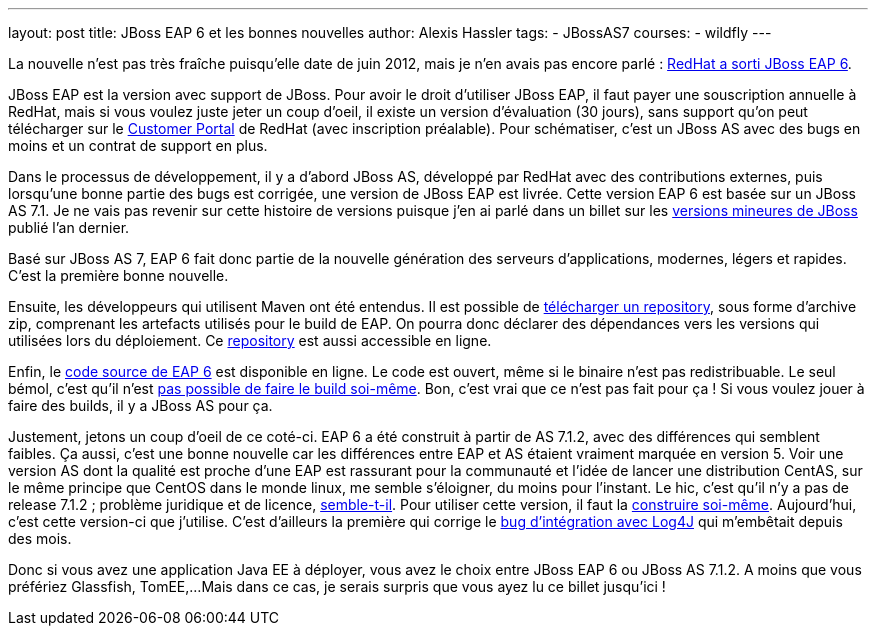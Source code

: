 ---
layout: post
title: JBoss EAP 6 et les bonnes nouvelles
author: Alexis Hassler
tags:
- JBossAS7
courses:
- wildfly
---

La nouvelle n'est pas très fraîche puisqu'elle date de juin 2012, mais je n'en avais pas encore parlé : link:https://community.jboss.org/blogs/mark.little/2012/06/20/eap-60-ga[RedHat a sorti JBoss EAP 6].

JBoss EAP est la version avec support de JBoss. 
Pour avoir le droit d'utiliser JBoss EAP, il faut payer une souscription annuelle à RedHat, mais si vous voulez juste jeter un coup d'oeil, il existe un version d'évaluation (30 jours), sans support qu'on peut télécharger sur le link:https://access.redhat.com/[Customer Portal] de RedHat (avec inscription préalable). 
Pour schématiser, c'est un JBoss AS avec des bugs en moins et un contrat de support en plus.

Dans le processus de développement, il y a d'abord JBoss AS, développé par RedHat avec des contributions externes, puis lorsqu'une bonne partie des bugs est corrigée, une version de JBoss EAP est livrée. 
Cette version EAP 6 est basée sur un JBoss AS 7.1. 
Je ne vais pas revenir sur cette histoire de versions puisque j'en ai parlé dans un billet sur les link:/2011/08/18/versions-mineures-de-jboss-as.html[versions mineures de JBoss] publié l'an dernier.

Basé sur JBoss AS 7, EAP 6 fait donc partie de la nouvelle génération des serveurs d'applications, modernes, légers et rapides. 
C'est la première bonne nouvelle.

Ensuite, les développeurs qui utilisent Maven ont été entendus. Il est possible de link:http://maven.repository.redhat.com/techpreview/eap6/6.0.0/jboss-eap-6.0.0-maven-repository.zip[télécharger un repository], sous forme d'archive zip, comprenant les artefacts utilisés pour le build de EAP. 
On pourra donc déclarer des dépendances vers les versions qui utilisées lors du déploiement. 
Ce link:http://maven.repository.redhat.com/techpreview/eap6/6.0.0/maven-repository/[repository] est aussi accessible en ligne.

Enfin, le link:ftp://ftp.redhat.com/redhat/jbeap/6.0.0/en/source/[code source de EAP 6] est disponible en ligne. 
Le code est ouvert, même si le binaire n'est pas redistribuable. 
Le seul bémol, c'est qu'il n'est link:https://community.jboss.org/thread/201103[pas possible de faire le build soi-même]. 
Bon, c'est vrai que ce n'est pas fait pour ça ! Si vous voulez jouer  à faire des builds, il y a JBoss AS pour ça.

Justement, jetons un coup d'oeil de ce coté-ci. EAP 6 a été construit à partir de AS 7.1.2, avec des différences qui semblent faibles. 
Ça aussi, c'est une bonne nouvelle car les différences entre EAP et AS étaient vraiment marquée en version 5. 
Voir une version AS dont la qualité est proche d'une EAP est rassurant pour la communauté et l'idée de lancer une distribution CentAS, sur le même principe que CentOS dans le monde linux, me semble s'éloigner, du moins pour l'instant. 
Le hic, c'est qu'il n'y a pas de release 7.1.2 ; problème juridique et de licence, link:https://community.jboss.org/thread/197780[semble-t-il]. 
Pour utiliser cette version, il faut la link:/2012/09/08/build-de-jboss-as-7.html[construire soi-même]. 
Aujourd'hui, c'est cette version-ci que j'utilise. 
C'est d'ailleurs la première qui corrige le link:https://community.jboss.org/message/714814[bug d'intégration avec Log4J] qui m'embêtait depuis des mois.

Donc si vous avez une application Java EE à déployer, vous avez le choix entre JBoss EAP 6 ou JBoss  AS 7.1.2. 
A moins que vous préfériez Glassfish, TomEE,... 
Mais dans ce cas, je serais surpris que vous ayez lu ce billet jusqu'ici ! 
